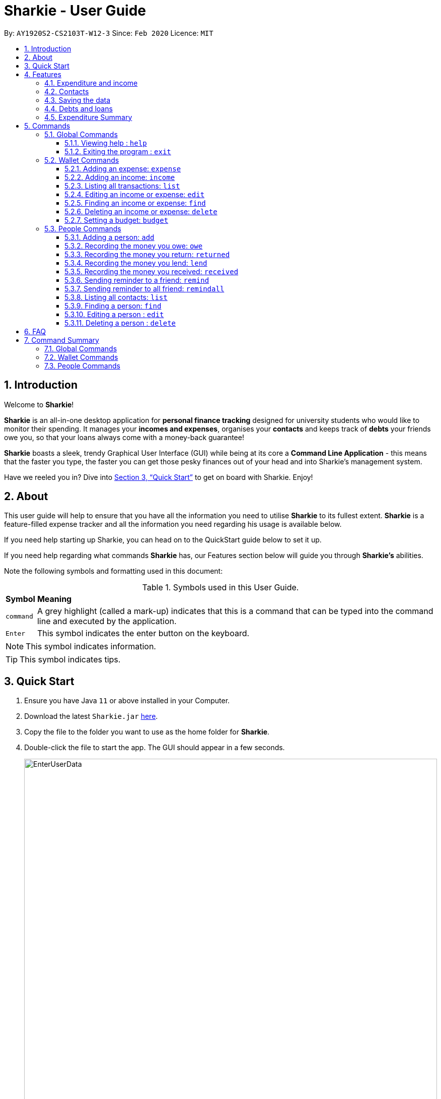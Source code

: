 = Sharkie - User Guide
:site-section: UserGuide
:toc:
:toclevels: 5
:toc-title:
:toc-placement: preamble
:sectnums:
:icons: font
:imagesDir: images
:stylesDir: stylesheets
:xrefstyle: full
:experimental:
ifdef::env-github[]
:tip-caption: :bulb:
:note-caption: :information_source:
endif::[]
:repoURL: https://github.com/AY1920S2-CS2103T-W12-3/main

By: `AY1920S2-CS2103T-W12-3`      Since: `Feb 2020`      Licence: `MIT`

//tag::intro[]
== Introduction

Welcome to *Sharkie*!

*Sharkie* is an all-in-one desktop application for *personal finance tracking* designed for university students who would like to monitor their spending.
It manages your *incomes and expenses*, organises your *contacts* and keeps track of *debts* your friends owe you, so that your loans always come with a money-back guarantee!

*Sharkie* boasts a sleek, trendy Graphical User Interface (GUI) while being at its core a *Command Line Application* - this means that the faster you type, the faster you can get those pesky finances out of your head and into Sharkie's management system.

Have we reeled you in? Dive into <<Quick Start>> to get on board with Sharkie. Enjoy!
//end::intro[]

//tag::about[]
== About
This user guide will help to ensure that you have all the information you need to utilise *Sharkie* to its fullest extent. *Sharkie* is a feature-filled expense tracker and all the information you need regarding his usage is available below. +

If you need help starting up Sharkie, you can head on to the QuickStart guide below to set it up. +

If you need help regarding what commands *Sharkie* has, our Features section below will guide you through *Sharkie’s* abilities. +


Note the following symbols and formatting used in this document: +

[%autowidth.stretch]
.Symbols used in this User Guide.
|===
| *Symbol*  | *Meaning*
|[gray]#`command`# |A grey highlight (called a mark-up) indicates that this is a command that can be typed into the command line and executed by the application.
| kbd:[Enter] |This symbol indicates the enter button on the keyboard.
|===

NOTE: This symbol indicates information.

TIP: This symbol indicates tips.
//end::about[]

//tag::quickStart[]
== Quick Start

.  Ensure you have Java `11` or above installed in your Computer.
.  Download the latest `Sharkie.jar` link:https://github.com/AY1920S2-CS2103T-W12-3/main/releases[here].
.  Copy the file to the folder you want to use as the home folder for *Sharkie*.
.  Double-click the file to start the app. The GUI should appear in a few seconds.
+

.Opening Sharkie for the first time
image::EnterUserData.png[width="820"]

+
. If you are logging in for the first time, key in your Name, Phone and your Email, and press kbd:[Enter] or click on the `Submit` button.
Your screen should look like _Figure 2_ this after doing so.
+

.GUI of Sharkie
image::Ui.png[width="820"]

+
.  Type the command in the command box and press kbd:[Enter] to execute it. +
e.g. typing *`help`* and pressing kbd:[Enter] will open the help window.
.  Some example commands you can try:

* **`people add`**`n/John Doe p/98765432 e/johnd@example.com` : adds a contact named `John Doe` to the Address Book.
* **`people delete`**`3` : deletes the 3rd contact shown in the current list.
* **`wallet find`**`n/rice` : returns a list of expenses or income with keyword rice.
* *`exit`* : exits the app.

.  Refer to <<Commands>> for details of each command.
//end::quickStart[]

[[Features]]
== Features
//tag::expenditureAndIncome[]
=== Expenditure and income
*Sharkie* notes down what you have spent on for the month, and also notes down your income for the month to help you properly track your money flow!
//end::expenditureAndIncome[]

//tag::contacts[]
=== Contacts
*Sharkie* notes down and remembers contacts that you have entered in an address book, for easy reference later on!
//end::contacts[]

=== Saving the data

All data is saved in the hard disk automatically after any command that changes the data. +
There is no need to save manually.

//tag::debts[]
=== Debts and loans

*Sharkie* allows you to take note of the debts you owe your friends and the loans you lent your friends. +
*Sharkie* then allows you to remind your friends through email to return you the money they owe you! +

NOTE: Still confused about `debts` and `loans`? Find out more in <<debt-and-loan, the differences between debts and loans>>.

//end::debts[]

//tag::expenditureSummary[]
=== Expenditure Summary
*Sharkie* displays a customisable overview of your monthly spending and income so that you know where all your money has gone to! +
You can view statistics such as the proportion of your spending on different items and your monthly balance.

//end::expenditureSummary[]

[[Commands]]
== Commands
//tag::commandintro[]
*Sharkie* uses a simple syntax to function that will be explained here. *Sharkie* is filled with many different commands that can get complicated, so we have segregated it into two parts:
`people` commands and `wallet` commands.

====
*Command Format*

* Words in angle brackets are the parameters to be supplied by the user e.g. in `add n/<name>`, `<name>` is a parameter which can be used as `add n/John Doe`.
* Items in square brackets are optional e.g `$/<amount> [d/<date:dd/mm/yyyy>]` can be used as `$/5 d/21/02/2020` or as `$/5`.
* `people` commands are used when you want to do things related to the “People” tab, for instance:
`people add n/<name> p/<phone number> e/<email address>`
* `wallet` commands are used when you want to do things related to the “Wallet” tab, for instance:
`wallet expense n/<item> d/<date:dd/mm/yyyy> $/<price>`
* Parameters can be in any order e.g. if the command specifies `n/<name> p/<phone number>`, `p/<phone number> n/<name>` is also acceptable.
====
//end::commandintro[]
=== Global Commands
==== Viewing help : `help`
Views the user guide of *Sharkie*, which is the document you are currently reading. +
Format: `help`

==== Exiting the program : `exit`

Exits the program. +
Format: `exit`

=== Wallet Commands

//tag::walletexpense[]
==== Adding an expense: `expense`

Adds an expense to the wallet. +
Format: `wallet expense n/<description> $/<amount> [d/<date: dd/mm/yyyy>] [t/<tag>]`

****
* Creates a new expense wiith the given arguments.
* The description *cannot be empty*.
* The amount *must be a valid number* (see <<valid-amount>>).
* If no date is given, it will default to today's date.
****

Examples:

* `wallet expense n/Chicken Rice $/3.50 d/10/10/2010 t/food`
Adds an expense named Chicken Rice, costing $3.50, on 10/10/2020, tagged as food. +
Expected Outcome:

    New expense added: Chicken Rice Description: Chicken Rice Amount: $3.50 Date: 2010-10-10 Tag: [Food]
    Your expenditure for OCTOBER 2010 is: $3.50/$0.00

//end::walletexpense[]

//tag::walletincome[]
==== Adding an income: `income`

Adds an income to the wallet. +
Format: `wallet income n/<description> $/<amount> [d/<date: dd/mm/yyyy>] [t/<tag>]`

****
* Creates a new income with the given arguments.
* The description *cannot be empty*.
* The amount *must be a valid number*.
* If no date is given, it will default to today's date.
****

Examples:

* `wallet income n/P6 Tuition $/3000 d/10/10/2010 t/job`
Adds an income named P6 Tuition, for a sum of $3000, on 10/10/2020, tagged as job. +
Expected Outcome:

    New income added: P6 Tuition Description: P6 Tuition Amount: $3000.00 Date: 2010-10-10 Tag: [Job]

//end::walletincome[]

//tag::walletList[]
==== Listing all transactions: `list`

Tag an expense with respective tag. +
Format: `wallet list`

****
* List all transactions in your wallet, which includes expenses and incomes.
****

Examples:

* `wallet list`
Returns the list of transactions. +
Expected Outcome:

    Listed all transactions:
    1. [Food] Chicken Rice $4.00
    2. [Food] Duck Rice $5.00
    …

//end::walletList[]

//tag::walletedit[]
==== Editing an income or expense: `edit`

Edits the details of an income or expense in your wallet. +
Format: `wallet edit <index> [n/<name>] [d/<date>] [$/<amount>] [t/<tag>]`

****
* Edits the details of the expense or income, specified by <index>.
* <index> must be stated, and it must *exist* in the list of expenses or income.
* The index *must be a positive integer* 1, 2, 3, ...
* At least one of [n/<name>], [d/<date>], [$/<amount>], [t/<tag>] should be stated. Multiples are allowed as well.
****

Examples:

* `wallet edit 1 n/Duck rice $/4.00`
Returns the respective expense with the changes made. +
Expected Outcome:

    Edited Transaction: Duck rice Description: Duck rice Amount: $4.00 Date: 2020-03-30 Tag: [Food]

//end::walletedit[]

//tag::walletfind[]
==== Finding an income or expense: `find`

Finds an income or expense in your wallet by the keyword inputted. +
Format: `wallet find n/<keyword> [<keyword> ...]`
or `wallet find $/<keyword> [<keyword> ...]`
or `wallet find d/<keyword> [<keyword> ...]`
or `wallet find t/<keyword> [<keyword> ...]`


****
* Finds the expenses and income with the stated <keyword>.
* The keyword need not be in full. For example `wallet find ri` will also display expenses or income with the keyword `rice` as well.
* The keyword can be either of type description (n/), amount ($/), date (d/) or tag (t/)
****

Examples:

* `wallet find n/rice noodles`
Returns a list of expenses and income containing the keyword <rice> and <noodles> +
Expected Outcome:

    3 transactions listed!:
    1. [Food] Duck Rice $4.00
    2. [Food] Chicken Rice $2.50
    3. [Food] Bean Noodles $3.80
    ...​

//end::walletfind[]

//tag::walletdelete[]
==== Deleting an income or expense: `delete`

Deletes an income or an expense from your wallet. +
Format: `wallet delete <index>`

****
* Deletes the income or expense specified by <index>.
* The index *must be a positive integer* 1, 2, 3, ...
* The index must *exist*.
****

Examples:

* `wallet delete 1`
Removes the expenses relative to the index. +
Expected Outcome:

    Deleted Transaction: Duck rice Description: Duck rice Amount: $4.00 Date: 2020-03-30 Tag: [Food]

//end::walletdelete[]

//tag::walletbudget[]
==== Setting a budget: `budget`
Sets a budget for you. +
Format: `wallet budget $/amount [m/<month>] [y/<year>]`

****
* If no month or year is specified, the default budget is set as the amount provided.
* Overwrites the current budget value stored at that month, if it was previously added.
* The value of the budget must be a positive integer.
* The value of the month must be a positive integer between 1 - 12.
* The value of the year must be a positive integer.
****

Examples:

* `wallet budget $/1000` Sets a budget of $1000. +
Expected outcome:

    Default budget has been set at $1000.

=== People Commands
//tag::peopleadd[]
==== Adding a person: `add`

Adds a person to the address book +
Format: `people add n/<name> p/<phone number> e/<email address>`

Examples:

* `people add n/Joel p/91234567 e/joel@u.nus.edu`
Adds a person named Joel into your contact, along with his phone number and e-mail address +
Expected Outcome:

    New person added: Joel Phone: 91234567 Email: joel@u.nus.edu

//end::peopleadd[]

// @@author cheyannesim
// tag::owe[]
==== Recording the money you owe: `owe`

Records the amount of money that you owe a person. +
Format: `people owe <index> n/<description> $/<amount> [d/<date:dd/mm/yyyy>]`

****
* Records the amount of money specified in `<amount>` you owe to the person at the specified `<index>`.
* The index refers to the index number shown in the displayed person list.
* The index *must be a positive integer* 1, 2, 3, ...
* Amount *must be positive*.
****

Examples:

* `people owe 4 n/food $/5.00 d/10/10/2020`
Records that you owe the 4th person $5.00 on 10/10/2020. +
Expected Outcome:

    Increased debt to Grace by $5.00. You now owe Grace $10.00.

NOTE: The amount of money recorded will be added under your friend's `Debts` section. +
`Debts` represent the amount of money you owe your friends. +
_Still confused? Find out more about `debts` and `loans` at <<debt-and-loan, the differences between debts and loans>>._

// end::owe[]
// @@author

// tag::return[]
==== Recording the money you return: `returned`

Records that a debt that you owe a person has been returned. +
Format: `people returned <person's index> [i/<debt's index>]`
****
* Records that the debt at the specified <debt's index> has been returned to the person specified at <person's index>.
* The person's index refers to the index number shown in the displayed person list.
* The debt's index refers to the index number shown in the 'Debts' table of the person specified.
* Both indexes *must be positive integers* 1, 2, 3, ...
****

NOTE: `Debt` represents the amount of money you owe your friends. +
_Still confused? Find out more about `debts` and `loans` at <<debt-and-loan, the differences between debts and loans>>._

[TIP]
The debt's index is optional.
Sharkie will record all debts as returned if the debt's index is not specified.

Examples:

* `people returned 4 i/1`
Records that you return the 4th person the 1st debt. +
Expected Outcome:

    Reduced debt to Grace by $5.00. You now owe Grace $5.00.

// end::return[]

// tag::lend[]
==== Recording the money you lend: `lend`

Records the amount of money that you lent to a person. This will increase that person's loan. +
Format: `people lend <index> n/<description> $/<amount> [d/<date:dd/mm/yyyy>]`

****
* Records the amount of money specified in `<price>` you owe to the person at the specified `<index>`.
* The index refers to the index number shown in the displayed person list.
* The index *must be a positive integer* 1, 2, 3, ...
* Price *must be positive*.
****

Examples:

* `people lend 5 n/dinner $/5.00 d/10/10/2020`
Records that you lend the 5th person $5.00 on 10/10/2020. +
Expected Outcome:

    Increased loan to Syin Yi by $5.00. Syin Yi now owes you $8.00.

NOTE: The amount of money recorded will be added under your friend's `Loans` section. +
`Loans` represent the amount of money you lend your friends. +
_Still confused? Find out more about `debts` and `loans` at <<debt-and-loan, the differences between debts and loans>>_.

// end::lend[]

// tag::paid[]
==== Recording the money you received: `received`

Records that you have received the money from your friend, who you lent to. +
Format: `people received <person's index> [i/<loan's index>]`

****
* The <person's index> refers to the index number shown before a displayed person.
* The <loan's index> refers to the index number shown before a loan under the specified person.
* Both indexes *must be a positive integer* 1, 2, 3, ...
****

NOTE: `Loan` represents the amount of money you lend your friends. +
_Still confused? Find out more about `debts` and `loans` at <<debt-and-loan, the differences between debts and loans>>._

[TIP]
The loan's index is optional.
All loans will be marked as `received` for the indicated person if the loan's index is not specified.

Examples:

* `people received 2 i/1`
Records that you have received the money for the first loan from the second person in the address book. +
Expected Outcome:

    Removed loan to Joel by $10.00. Joel now owes you $2.00.

// end::paid[]

//tag::peopleremind[]
==== Sending reminder to a friend: `remind`

Reminds a friend, through an email to return the loans to you. +
Format: `people remind <index>`

****
* Reminds the person at the specified `<index>` return the loans to you.
* The index refers to the index number shown in the displayed person list.
* The index *must be a positive integer* 1, 2, 3, ...
****

NOTE: `Loan` represents the amount of money you lend your friends. +
_Still confused? Find out more about `debts` and `loans` at <<debt-and-loan, the differences between debts and loans>>._

[TIP]
To use this command, you must include your details in Sharkie. +
You can enter or edit your details at <<editing-user-data, `Edit` > `Edit user's data`>>.

Examples:

* `people remind 1`
Sends a reminder to the 1st person in your contact list. +
Expected Outcome:

    Reminded Daniel to return $10.00!
    Sharkie has sent a copy of the reminder to your email!

//end::peopleremind[]

//tag::peopleremindall[]
==== Sending reminder to all friend: `remindall`

Sends reminders through email to all the friends that have not yet paid up. +
Format: `people remindall`

[TIP]
To use this command, you must include your details in Sharkie. +
You can enter or edit your details at <<editing-user-data, `Edit` > `Edit user's data`>>.

Examples:

* `people remindall`
Sends a reminder to all the people who owe you money. +
Expected Outcome:

    Reminded Daniel to return $10.00!
    Reminded Joel to return $30.75!
    ...
    Sharkie has sent copies of the reminders to your email!

//end::peopleremindall[]

//tag::peoplelist[]
==== Listing all contacts: `list`

Lists everyone in the contact book. +
Format: `people list`

Examples:

* `people list`
Returns the list of everyone in the contact book. +
Expected Outcome:

    Listed all persons.
    1. Alex Yeoh
    2. Bernice Yu
    …

//end::peoplelist[]

//tag::peoplefind[]
==== Finding a person: `find`

Finds a person in your contact list by the keywords given. +
Format: `people find n/<keyword> [<keyword>...]`
or `people find p/<keyword> [<keyword>...]`
or `people find e/<keyword> [<keyword>...]`
or `people find t/<keyword> [<keyword>...]`

****
* Finds the people with the stated <keyword>.
* The keyword need not be in full. For example `people find jo` will also display the person with the keyword `Joel` as well.
* The keyword can be either of type name (n/), phone (p/), email (e/) or tag (t/).
****

Examples:

* `people find n/Grace`
Returns a list of people with the name, Grace. +
Expected Outcome:

    2 persons listed!:
    1. Grace Lim
    2. Grace Pan
    …

//end::peoplefind[]

// tag::edit[]
==== Editing a person : `edit`

Edits an existing person in the address book. +
Format: `people edit <index> [n/<name>] [p/<phone number>] [e/<email>]`

****
* Edits the person at the specified `<index>`. The index refers to the index number shown in the displayed person list. The index *must be a positive integer* 1, 2, 3, ...
* At least one of the optional fields must be provided.
* Existing values will be updated to the input values.
****

Examples:

* `people edit 1 e/johndoe@example.com` +
Edits the email address of the 1st person to be `johndoe@example.com`. +
Expected Outcome:

    Edited Person: John Doe Phone: 91234568 Email: johndoe@example.com You owe: $0.00 You lent: $0.00 Tags:

// end::edit[]

// tag::delete[]
==== Deleting a person : `delete`

Deletes the specified person from the address book. +
Format: `people delete <index>`

****
* Deletes the person at the specified `<index>`.
* The index refers to the index number shown in the displayed person list.
* The index *must be a positive integer* 1, 2, 3, ...
****

Examples:

* `people delete 2` +
Deletes the 2nd person in the address book. +
Expected Outcome:

    Deleted Person: Joel Phone: 91234567 Email: something@email.com You owe: $0.00 You lent: $0.00 Tags:

* `people find Betsy` +
`people delete 1` +
Deletes the 1st person in the results of the `find` command. +
Expected Outcome:

    Deleted Person: Betsy Phone: 91234567 Email: something@email.com You owe: $0.00 You lent: $0.00 Tags:

// end::delete[]

//tag::faq[]
== FAQ

*Q*: How do I transfer my data to another Computer? +
*A*: Install the app in the other computer and overwrite the empty data file *Sharkie* creates with the file that contains the data of your previous Address Book folder.

//tag::editing-user-data[]
[[editing-user-data]]
*Q*: How to edit user's data? +
*A*: Click on `Edit`, then `Edit user's data` on your menu bar.

.Editing user data in Sharkie
image::EditUserDataInstruction.png[width=400]

//end::editing-user-data[]

//tag::debt-and-loan-diff[]
[[debt-and-loan]]
*Q*: What are the differences between `Debts` and `Loans`? +
*A*: `Debts` is the amount of money you owe your friends and `loans` is the amount of money you lend your friends.

****
For example,

* `1 | Supper | $5.00 | 3 FEB 2020` under the `Debts` section, shown in the figure below represents what you owe Syin Yi.
* `1 | Breakfast | $3.00 | 8 AUG 2018` under the `Loans` section, shown in the figure below represents what you lent to Syin Yi.

.Differences between `debts` and `loans`
image::DebtAndLoanDifferences.png[width=800]
****
//end::debt-and-loan-diff[]

//tag::valid-amount[]
[[valid-amount]]
*Q*: Is there a maximum amount of money that Sharkie can handle? +
*A*: Yes. Due to program limitations, Sharkie can only safely handle amounts of up to $92233720368547758.07 (about ninety *quadrillion* dollars!). We believe it is safe to say that the average user will not end up spending or earning that amount of money anytime soon (at time of writing, Jeff Bezos' net worth is roughly $100 billion).
//end::valid-amount[]

//end::faq[]

//tag::commandSummary[]
== Command Summary

=== Global Commands
* *Help* : `help`
* *Exit* : `exit`

=== Wallet Commands
* *Expense* : `wallet expense n/<description> $/<amount> [d/<date: dd/mm/yyyy>] [t/<tag>]` +
e.g. `wallet expense n/Chicken Rice $/3.50 d/10/10/2010 t/food`
* *Income* : `wallet income n/<description> $/<amount> [d/<date: dd/mm/yyyy>] [t/<tag>]` +
e.g. `wallet income n/P6 Tuition $/3000 d/10/10/2010 t/job`
* *Tag* : `wallet tag <index> t/<tag>` +
e.g. `tag 1 t/food`
* *Edit* : `wallet edit <index> [n/<name>] [d/<date>] [$/<amount>] [t/<tag>]` +
e.g. `wallet edit 1 n/Duck rice $/4.00`
* *Find* : `wallet find n/<keyword>` or `wallet find $/<keyword> [<keyword> ...]`
or `wallet find d/<keyword> [<keyword> ...]`
or `wallet find t/<keyword> [<keyword> ...]` +
e.g. `wallet find n/rice`
* *Delete* : `wallet delete <index>` +
e.g. `wallet delete 1`
* *Budget* : `wallet budget $/<amount> m/<month> y/<year>` +
e.g. `wallet budget $/1000 m/04 y/2020`

=== People Commands
* *Add* : `people add n/<name> p/<phone number> e/<email address>` +
e.g. `people add n/Joel p/91234567 e/joel@u.nus.edu`
* *Remind* : `people remind <index>` +
e.g. `people remind 1`
* *Remind all* : `people remindall`
* *Owe* : `people owe <index> n/<description> $/<amount> [d/<date:dd/mm/yyyy>]` +
e.g. `people owe 4 n/lunch $/5.00 d/10/10/2020`
* *Returned*: `people returned <person's index> [i/<debt's index>]` +
e.g. `people returned 4 i/1`
* *Lend* : `people lend <index> n/<description> $/<amount> [d/<date:dd/mm/yyyy>]` +
e.g. `people lend 5 n/dinner $/5.00 d/10/10/2020`
* *Received* : `people received <person's index> [i/<loan's index>]` +
e.g. `people paid 1 2`
* *List* : `people list`
* *Find* : `people find n/<keyword> [<keyword>...]`
or `people find p/<keyword> [<keyword>...]`
or `people find e/<keyword> [<keyword>...]`
or `people find t/<keyword> [<keyword>...]` +
e.g. `people find n/Grace`
* *Delete* : `people delete <index>` +
e.g. `people delete 3`
* *Edit* : `people edit <index> [n/<name>] [p/<phone number>] [e/<email address>]` +
e.g. `people edit 1 e/johndoe@example.com` +
//end::commandSummary[]
